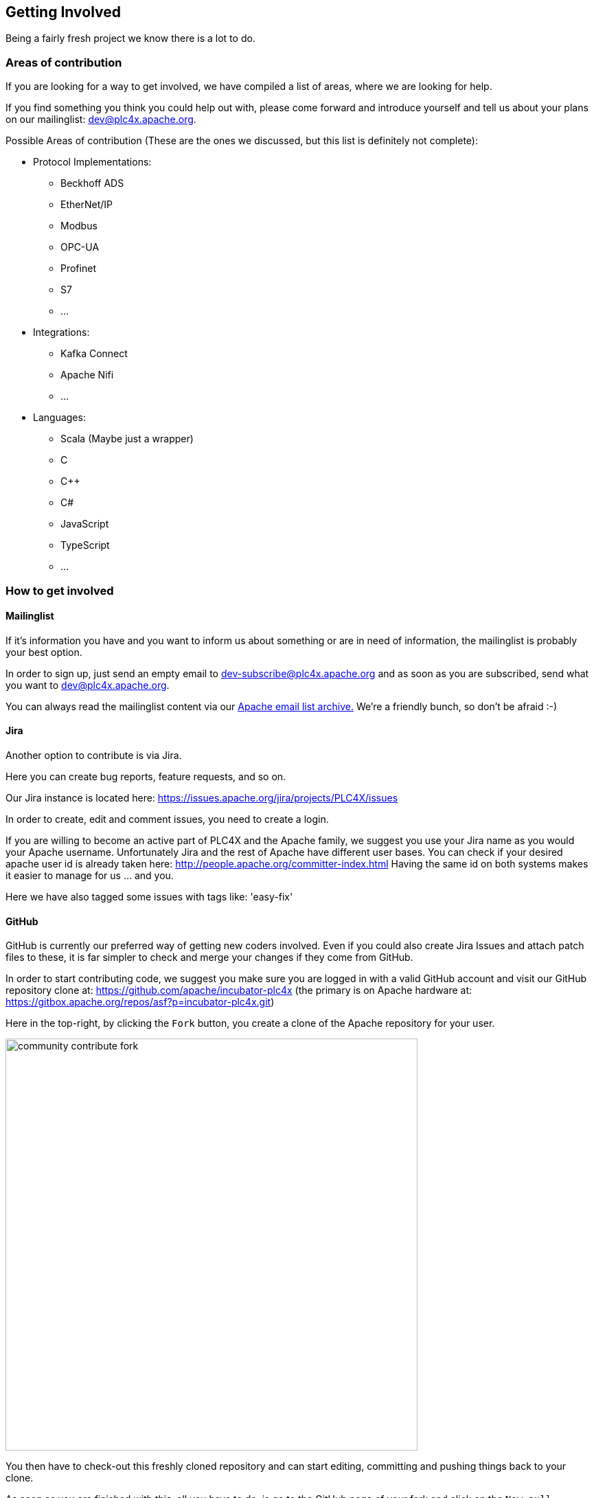 //
//  Licensed to the Apache Software Foundation (ASF) under one or more
//  contributor license agreements.  See the NOTICE file distributed with
//  this work for additional information regarding copyright ownership.
//  The ASF licenses this file to You under the Apache License, Version 2.0
//  (the "License"); you may not use this file except in compliance with
//  the License.  You may obtain a copy of the License at
//
//      http://www.apache.org/licenses/LICENSE-2.0
//
//  Unless required by applicable law or agreed to in writing, software
//  distributed under the License is distributed on an "AS IS" BASIS,
//  WITHOUT WARRANTIES OR CONDITIONS OF ANY KIND, either express or implied.
//  See the License for the specific language governing permissions and
//  limitations under the License.
//
:imagesdir: ../img/

== Getting Involved

Being a fairly fresh project we know there is a lot to do.

=== Areas of contribution

If you are looking for a way to get involved, we have compiled a list of areas, where we are looking for help.

If you find something you think you could help out with, please come forward and introduce yourself and tell us about your plans on our mailinglist: dev@plc4x.apache.org.

Possible Areas of contribution (These are the ones we discussed, but this list is definitely not complete):

* Protocol Implementations:
** Beckhoff ADS
** EtherNet/IP
** Modbus
** OPC-UA
** Profinet
** S7
** ...
* Integrations:
** Kafka Connect
** Apache Nifi
** ...
* Languages:
** Scala (Maybe just a wrapper)
** C
** C++
** C#
** JavaScript
** TypeScript
** ...

=== How to get involved

==== Mailinglist

If it's information you have and you want to inform us about something or are in need of information, the mailinglist is probably your best option.

In order to sign up, just send an empty email to dev-subscribe@plc4x.apache.org and as soon as you are subscribed, send what you want to dev@plc4x.apache.org.

You can always read the mailinglist content via our link:++https://lists.apache.org/list.html?dev@plc4x.apache.org++[Apache email list archive.] We're a friendly bunch, so don't be afraid :-)

==== Jira

Another option to contribute is via Jira.

Here you can create bug reports, feature requests, and so on.

Our Jira instance is located here: https://issues.apache.org/jira/projects/PLC4X/issues

In order to create, edit and comment issues, you need to create a login.

If you are willing to become an active part of PLC4X and the Apache family, we suggest you use your Jira name as you would your Apache username.
Unfortunately Jira and the rest of Apache have different user bases. You can check if your desired apache user id is already taken here: http://people.apache.org/committer-index.html
Having the same id on both systems makes it easier to manage for us ... and you.

Here we have also tagged some issues with tags like: 'easy-fix'

==== GitHub

GitHub is currently our preferred way of getting new coders involved.
Even if you could also create Jira Issues and attach patch files to these, it is far simpler to check and merge your changes if they come from GitHub.

In order to start contributing code, we suggest you make sure you are logged in with a valid GitHub account and visit our GitHub repository clone at: https://github.com/apache/incubator-plc4x
(the primary is on Apache hardware at: https://gitbox.apache.org/repos/asf?p=incubator-plc4x.git)

Here in the top-right, by clicking the `Fork` button, you create a clone of the Apache repository for your user.

image::community-contribute-fork.png[width=600, align=center]

You then have to check-out this freshly cloned repository and can start editing, committing and pushing things back to your clone.

As soon as you are finished with this, all you have to do, is go to the GitHub page of your fork and click on the `New pull Request` button.

On this screen you are asked which branch of your fork you want to have pulled into which branch of the original repository (Usually you just leave the default).

Here you should also provide some information about what your pull request is about and give it a title.

As soon as that's done, someone from the PLC4X team can review your changes and discuss things with you via GitHub.

As soon as all things are settled, we take care of merging the changes back into the official PLC4X repository.